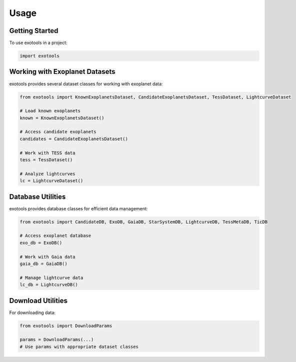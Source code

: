 Usage
=====

Getting Started
--------------

To use exotools in a project:

.. code-block:: python

    import exotools

Working with Exoplanet Datasets
------------------------------

exotools provides several dataset classes for working with exoplanet data:

.. code-block:: python

    from exotools import KnownExoplanetsDataset, CandidateExoplanetsDataset, TessDataset, LightcurveDataset

    # Load known exoplanets
    known = KnownExoplanetsDataset()

    # Access candidate exoplanets
    candidates = CandidateExoplanetsDataset()

    # Work with TESS data
    tess = TessDataset()

    # Analyze lightcurves
    lc = LightcurveDataset()

Database Utilities
-----------------

exotools provides database classes for efficient data management:

.. code-block:: python

    from exotools import CandidateDB, ExoDB, GaiaDB, StarSystemDB, LightcurveDB, TessMetaDB, TicDB

    # Access exoplanet database
    exo_db = ExoDB()

    # Work with Gaia data
    gaia_db = GaiaDB()

    # Manage lightcurve data
    lc_db = LightcurveDB()

Download Utilities
-----------------

For downloading data:

.. code-block:: python

    from exotools import DownloadParams

    params = DownloadParams(...)
    # Use params with appropriate dataset classes
